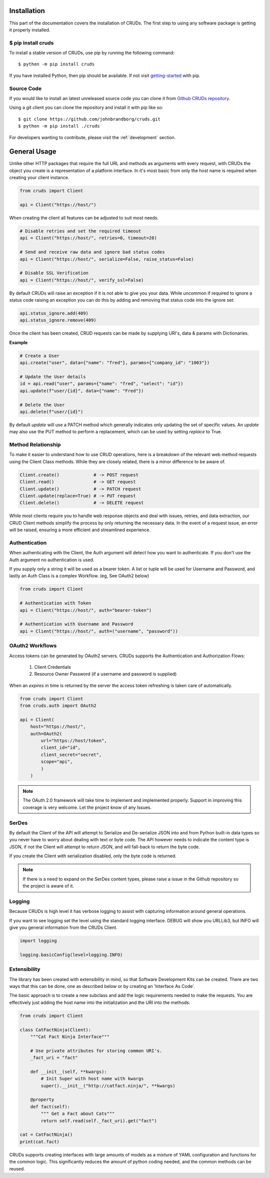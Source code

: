 ============
Installation
============

This part of the documentation covers the installation of CRUDs.
The first step to using any software package is getting it properly installed.

$ pip install cruds
-------------------

To install a stable version of CRUDs, use pip by running the following command::

    $ python -m pip install cruds

If you have installed Python, then pip should be available.  If not visit
`getting-started <https://pip.pypa.io/en/stable/getting-started/>`_ with pip.

Source Code
-----------

If you would like to install an latest unreleased source code you can clone it from
`Github CRUDs repository <https://github.com/johnbrandborg/cruds>`_.

Using a git client you can clone the repository and install it with pip like so::

    $ git clone https://github.com/johnbrandborg/cruds.git
    $ python -m pip install ./cruds

For developers wanting to contribute, please visit the :ref:`development` section.

=============
General Usage
=============

Unlike other HTTP packages that require the full URL and methods as arguments with
every request, with CRUDs the object you create is a representation of a platform
interface.  In it's most basic from only the host name is required when creating
your client instance.

.. code-block:: python

    from cruds import Client

    api = Client("https://host/")

When creating the client all features can be adjusted to suit most needs.

.. code-block:: python

    # Disable retries and set the required timeout
    api = Client("https://host/", retries=0, timeout=20)

    # Send and receive raw data and ignore bad status codes
    api = Client("https://host/", serialize=False, raise_status=False)

    # Disable SSL Verification
    api = Client("https://host/", verify_ssl=False)

By default CRUDs will raise an exception if it is not able to give you your
data.  While uncommon if required to ignore a status code raising an exception
you can do this by adding and removing that status code into the ignore set:

.. code-block:: python

	api.status_ignore.add(409)
	api.status_ignore.remove(409)

Once the client has been created, CRUD requests can be made by supplying URI's,
data & params with Dictionaries.

**Example**

.. code-block:: python

    # Create a User
    api.create("user", data={"name": "fred"}, params={"company_id": "1003"})

    # Update the User details
    id = api.read("user", params={"name": "fred", "select": "id"})
    api.update(f"user/{id}", data={"name": "Fred"})

    # Delete the User
    api.delete(f"user/{id}")

By default `update` will use a PATCH method which generally indicates only updating
the set of specific values.  An `update` may also use the PUT method to perform a
replacement, which can be used by setting `replace` to True.

Method Relationship
-------------------

To make it easier to understand how to use CRUD operations, here is a breakdown
of the relevant web method requests using the Client Class methods. While they
are closely related, there is a minor difference to be aware of.

.. code-block:: python

    Client.create()             # -> POST request
    Client.read()               # -> GET request
    Client.update()             # -> PATCH request
    Client.update(replace=True) # -> PUT request
    Client.delete()             # -> DELETE request

While most clients require you to handle web response objects and deal with
issues, retries, and data extraction, our CRUD Client methods simplify the process
by only returning the necessary data. In the event of a request issue, an error
will be raised, ensuring a more efficient and streamlined experience.

Authentication
--------------

When authenticating with the Client, the Auth argument will detect how you want
to authenticate.  If you don't use the Auth argument no authentication is used.

If you supply only a string it will be used as a bearer token.  A list or tuple
will be used for Username and Password, and lastly an Auth Class is a complex
Workflow. (eg, See OAuth2 below)

.. code-block:: python

    from cruds import Client

    # Authentication with Token
    api = Client("https://host/", auth="bearer-token")

    # Authentication with Username and Password
    api = Client("https://host/", auth=("username", "password"))

OAuth2 Workflows
----------------

Access tokens can be generated by OAuth2 servers.  CRUDs supports the Authentication
and Authorization Flows:

 1. Client Credentials
 2. Resource Owner Password (if a username and password is supplied)

When an `expires in` time is returned by the server the access token refreshing
is taken care of automatically.

.. code-block:: python

    from cruds import Client
    from cruds.auth import OAuth2

    api = Client(
        host="https://host/",
        auth=OAuth2(
            url="https://host/token",
            client_id="id",
            client_secret="secret",
            scope="api",
            )
        )

.. note::

  The OAuth 2.0 framework will take time to implement and implemented properly.
  Support in improving this coverage is very welcome. Let the project know of
  any Issues.

SerDes
------

By default the Client of the API will attempt to Serialize and De-serialize JSON
into and from Python built-in data types so you never have to worry about
dealing with text or byte code.  The API however needs to indicate the content
type is JSON, if not the Client will attempt to return JSON, and will fall-back
to return the byte code.

If you create the Client with serialization disabled, only the byte code is
returned.

.. note::

	If there is a need to expand on the SerDes content types, please raise a
	issue in the Github repository so the project is aware of it.

Logging
-------

Because CRUDs is high level it has verbose logging to assist with capturing
information around general operations.

If you want to see logging set the level using the standard logging interface.
DEBUG will show you URLLib3, but INFO will give you general information from
the CRUDs Client.

.. code-block:: python

    import logging

    logging.basicConfig(level=logging.INFO)

Extensibility
-------------

The library has been created with extensibility in mind, so that Software Development
Kits can be created.  There are two ways that this can be done, one as described below
or by creating an 'Interface As Code'.

The basic approach is to create a new subclass and add the logic requirements needed to
make the requests.  You are effectively just adding the host name into the
initialization and the URI into the methods:

.. code-block:: python

    from cruds import Client

    class CatFactNinja(Client):
        """Cat Fact Ninja Interface"""

        # Use private attributes for storing common URI's.
        _fact_uri = "fact"

        def __init__(self, **kwargs):
            # Init Super with host name with kwargs
            super().__init__("http://catfact.ninja/", **kwargs)

        @property
        def fact(self):
            """ Get a Fact about Cats"""
            return self.read(self._fact_uri).get("fact")

    cat = CatFactNinja()
    print(cat.fact)

CRUDs supports creating interfaces with large amounts of models as a mixture of
YAML configuration and functions for the common logic.  This significantly
reduces the amount of python coding needed, and the common methods can be reused.
